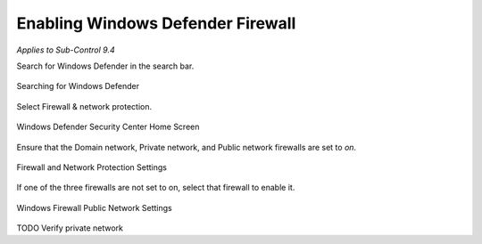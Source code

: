 Enabling Windows Defender Firewall
===================================
*Applies to Sub-Control 9.4* 

Search for Windows Defender in the search bar. 

.. figure:: _static/SearchingForWindowsDefender.png
   :align: center

   Searching for Windows Defender 
   
Select Firewall & network protection. 

.. figure:: _static/WindowsDefenderSecurityCenterHomeScreen.png
   :align: center

   Windows Defender Security Center Home Screen 
   	
Ensure that the Domain network, Private network, and Public network firewalls are set to *on*. 

.. figure:: _static/FirewallAndNetworkProtectionSettings.png
   :align: center

   Firewall and Network Protection Settings

If one of the three firewalls are not set to on, select that firewall to enable it. 

.. figure:: _static/WindowsFirewallPublicNetworkSettings.png
   :align: center

   Windows Firewall Public Network Settings 

TODO Verify private network 